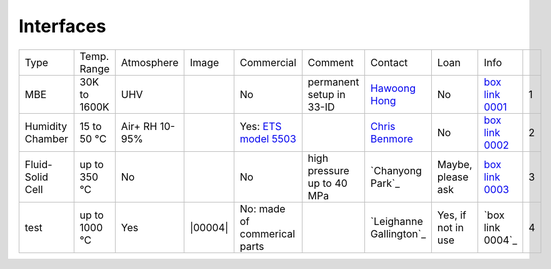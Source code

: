 Interfaces
----------

+------------------+--------------+----------------+---------+-------------------------------------+-----------------------------------------------------------------------------------------+-------------------------+----------------------------+---------------------------+------+
|  Type            | Temp. Range  | Atmosphere     |  Image  | Commercial                          | Comment                                                                                 | Contact                 | Loan                       |  Info                     |      |
+------------------+--------------+----------------+---------+-------------------------------------+-----------------------------------------------------------------------------------------+-------------------------+----------------------------+---------------------------+------+
| MBE              | 30K to 1600K | UHV            | |00001| | No                                  | permanent setup in 33-ID                                                                | `Hawoong Hong`_         | No                         |  `box link 0001`_         |  1   |
+------------------+--------------+----------------+---------+-------------------------------------+-----------------------------------------------------------------------------------------+-------------------------+----------------------------+---------------------------+------+
| Humidity Chamber | 15 to 50 °C  | Air+ RH 10-95% | |00002| | Yes: `ETS model 5503`_              |                                                                                         | `Chris Benmore`_        | No                         |  `box link 0002`_         |  2   |
+------------------+--------------+----------------+---------+-------------------------------------+-----------------------------------------------------------------------------------------+-------------------------+----------------------------+---------------------------+------+
| Fluid-Solid Cell | up to 350 °C | No             | |00003| | No                                  |   high pressure up to 40 MPa                                                            | `Chanyong Park`_        | Maybe, please ask          |  `box link 0003`_         |  3   |
+------------------+--------------+----------------+---------+-------------------------------------+-----------------------------------------------------------------------------------------+-------------------------+----------------------------+---------------------------+------+
| test             | up to 1000 °C| Yes            | |00004| | No: made of commerical parts        |                                                                                         | `Leighanne Gallington`_ | Yes, if not in use         |  `box link 0004`_         |  4   |
+------------------+--------------+----------------+---------+-------------------------------------+-----------------------------------------------------------------------------------------+-------------------------+----------------------------+---------------------------+------+




.. _ETS model 5503: https://www.electrotechsystems.com/products/environmental-control/chambers/5503-compact-temperature-humidity-environmental-chambers-glove-boxes/


.. _box Link 0001: https://anl.box.com/s/p7g82gc7sgycgwi3ntxg0p8gez9x0m68
.. _box Link 0002: https://anl.box.com/s/mv9t68wn4kuyqq3mvy05mxc4zig9vt73
.. _box Link 0003: https://anl.box.com/s/wz9j41s8bmdx1l29l9cro2a27fwy82g9



.. |00001| image:: ../img/interfaces_01.jpg
    :width: 20pt
    :height: 20pt

.. |00002| image:: ../img/interfaces_02.png
    :width: 20pt
    :height: 20pt

.. |00003| image:: ../img/interfaces_03.png
    :width: 20pt
    :height: 20pt


.. _Hawoong Hong: mail to: hhong@anl.gov
.. _Chris Benmore: mail to: benmore@anl.gov
.. _Changyong Park: mail to: cypark@anl.gov


